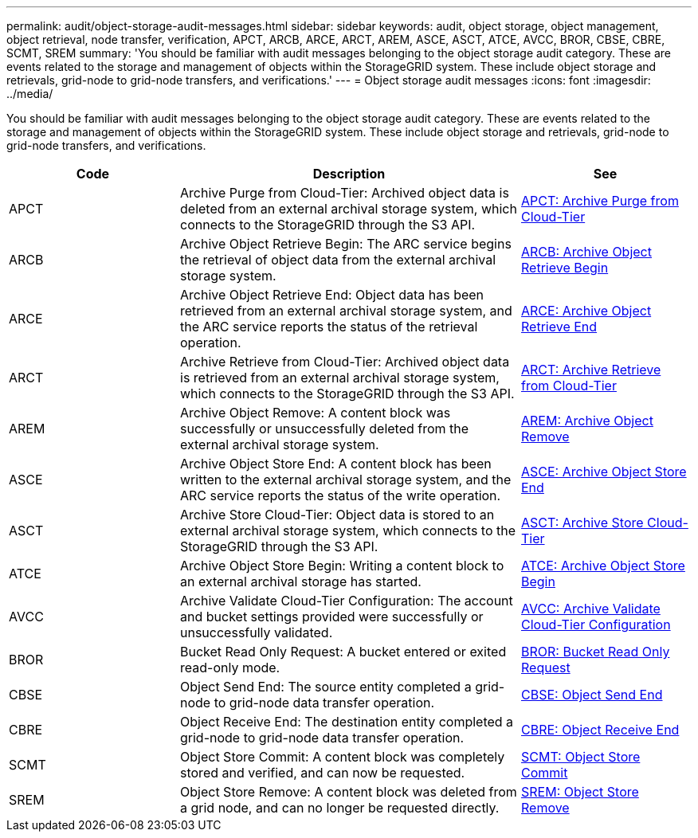 ---
permalink: audit/object-storage-audit-messages.html
sidebar: sidebar
keywords: audit, object storage, object management, object retrieval, node transfer, verification, APCT, ARCB, ARCE, ARCT, AREM, ASCE, ASCT, ATCE, AVCC, BROR, CBSE, CBRE, SCMT, SREM
summary: 'You should be familiar with audit messages belonging to the object storage audit category. These are events related to the storage and management of objects within the StorageGRID system. These include object storage and retrievals, grid-node to grid-node transfers, and verifications.'
---
= Object storage audit messages
:icons: font
:imagesdir: ../media/

[.lead]
You should be familiar with audit messages belonging to the object storage audit category. These are events related to the storage and management of objects within the StorageGRID system. These include object storage and retrievals, grid-node to grid-node transfers, and verifications.

[cols="1a,2a,1a" options="header"]
|===
| Code| Description| See

|APCT
|Archive Purge from Cloud-Tier: Archived object data is deleted from an external archival storage system, which connects to the StorageGRID through the S3 API.
|xref:apct-archive-purge-from-cloud-tier.adoc[APCT: Archive Purge from Cloud-Tier]

|ARCB
|Archive Object Retrieve Begin: The ARC service begins the retrieval of object data from the external archival storage system.
|xref:arcb-archive-object-retrieve-begin.adoc[ARCB: Archive Object Retrieve Begin]

|ARCE
|Archive Object Retrieve End: Object data has been retrieved from an external archival storage system, and the ARC service reports the status of the retrieval operation.
|xref:arce-archive-object-retrieve-end.adoc[ARCE: Archive Object Retrieve End]

|ARCT
|Archive Retrieve from Cloud-Tier: Archived object data is retrieved from an external archival storage system, which connects to the StorageGRID through the S3 API.
|xref:arct-archive-retrieve-from-cloud-tier.adoc[ARCT: Archive Retrieve from Cloud-Tier]

|AREM
|Archive Object Remove: A content block was successfully or unsuccessfully deleted from the external archival storage system.
|xref:arem-archive-object-remove.adoc[AREM: Archive Object Remove]

|ASCE
|Archive Object Store End: A content block has been written to the external archival storage system, and the ARC service reports the status of the write operation.
|xref:asce-archive-object-store-end.adoc[ASCE: Archive Object Store End]

|ASCT
|Archive Store Cloud-Tier: Object data is stored to an external archival storage system, which connects to the StorageGRID through the S3 API.
|xref:asct-archive-store-cloud-tier.adoc[ASCT: Archive Store Cloud-Tier]

|ATCE
|Archive Object Store Begin: Writing a content block to an external archival storage has started.
|xref:atce-archive-object-store-begin.adoc[ATCE: Archive Object Store Begin]

|AVCC
|Archive Validate Cloud-Tier Configuration: The account and bucket settings provided were successfully or unsuccessfully validated.
|xref:avcc-archive-validate-cloud-tier-configuration.adoc[AVCC: Archive Validate Cloud-Tier Configuration]

|BROR
|Bucket Read Only Request: A bucket entered or exited read-only mode.
|xref:bror-bucket-read-only-request.adoc[BROR: Bucket Read Only Request]

|CBSE
|Object Send End: The source entity completed a grid-node to grid-node data transfer operation.
|xref:cbse-object-send-end.adoc[CBSE: Object Send End]

|CBRE
|Object Receive End: The destination entity completed a grid-node to grid-node data transfer operation.
|xref:cbre-object-receive-end.adoc[CBRE: Object Receive End]

|SCMT
|Object Store Commit: A content block was completely stored and verified, and can now be requested.
|xref:scmt-object-store-commit.adoc[SCMT: Object Store Commit]

|SREM
|Object Store Remove: A content block was deleted from a grid node, and can no longer be requested directly.
|xref:srem-object-store-remove.adoc[SREM: Object Store Remove]
|===
